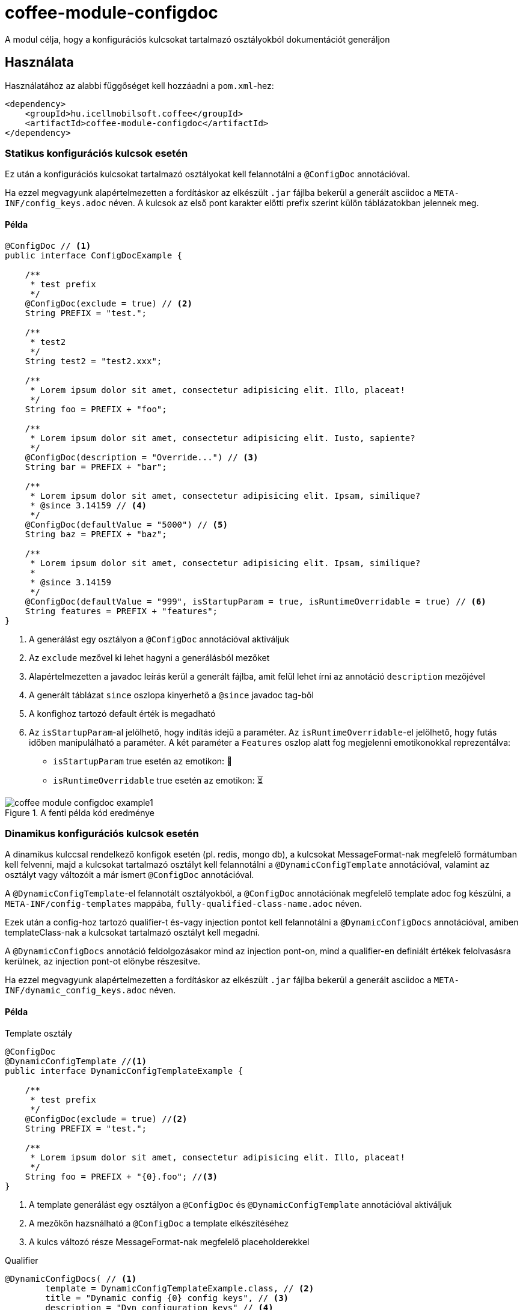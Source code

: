 ifndef::imagesdir[:imagesdir: ../../pic]

[#common_module_coffee-module-configdoc]
= coffee-module-configdoc

A modul célja, hogy a konfigurációs kulcsokat tartalmazó osztályokból dokumentációt generáljon

== Használata

Használatához az alabbi függőséget kell hozzáadni a `pom.xml`-hez:
[source,xml]
----
<dependency>
    <groupId>hu.icellmobilsoft.coffee</groupId>
    <artifactId>coffee-module-configdoc</artifactId>
</dependency>
----

=== Statikus konfigurációs kulcsok esetén
Ez után a konfigurációs kulcsokat tartalmazó osztályokat kell felannotálni a `@ConfigDoc` annotációval.

Ha ezzel megvagyunk alapértelmezetten a fordításkor az elkészült `.jar` fájlba bekerül a generált asciidoc a `META-INF/config_keys.adoc` néven.
A kulcsok az első pont karakter előtti prefix szerint külön táblázatokban jelennek meg.

==== Példa

[source,java]
----
@ConfigDoc // <1>
public interface ConfigDocExample {

    /**
     * test prefix
     */
    @ConfigDoc(exclude = true) // <2>
    String PREFIX = "test.";

    /**
     * test2
     */
    String test2 = "test2.xxx";

    /**
     * Lorem ipsum dolor sit amet, consectetur adipisicing elit. Illo, placeat!
     */
    String foo = PREFIX + "foo";

    /**
     * Lorem ipsum dolor sit amet, consectetur adipisicing elit. Iusto, sapiente?
     */
    @ConfigDoc(description = "Override...") // <3>
    String bar = PREFIX + "bar";

    /**
     * Lorem ipsum dolor sit amet, consectetur adipisicing elit. Ipsam, similique?
     * @since 3.14159 // <4>
     */
    @ConfigDoc(defaultValue = "5000") // <5>
    String baz = PREFIX + "baz";

    /**
     * Lorem ipsum dolor sit amet, consectetur adipisicing elit. Ipsam, similique?
     *
     * @since 3.14159
     */
    @ConfigDoc(defaultValue = "999", isStartupParam = true, isRuntimeOverridable = true) // <6>
    String features = PREFIX + "features";
}
----
<1> A generálást egy osztályon a `@ConfigDoc` annotációval aktiváljuk
<2> Az `exclude` mezővel ki lehet hagyni a generálásból mezőket
<3> Alapértelmezetten a javadoc leírás kerül a generált fájlba, amit felül lehet írni az annotáció `description` mezőjével
<4> A generált táblázat `since` oszlopa kinyerhető a `@since` javadoc tag-ből
<5> A konfighoz tartozó default érték is megadható
<6> Az `isStartupParam`-al jelölhető, hogy indítás idejű a paraméter.
Az `isRuntimeOverridable`-el jelölhető, hogy futás időben manipulálható a paraméter.
A két paraméter a `Features` oszlop alatt fog megjelenni emotikonokkal reprezentálva:
** `isStartupParam` true esetén az emotikon: 🚀
** `isRuntimeOverridable` true esetén az emotikon: ⏳

.A fenti példa kód eredménye
image::coffee-module-configdoc-example1.png[]

=== Dinamikus konfigurációs kulcsok esetén
A dinamikus kulccsal rendelkező konfigok esetén (pl. redis, mongo db),
a kulcsokat MessageFormat-nak megfelelő formátumban kell felvenni,
majd a kulcsokat tartalmazó osztályt kell felannotálni a `@DynamicConfigTemplate` annotációval,
valamint az osztályt vagy változóit a már ismert `@ConfigDoc` annotációval.

A `@DynamicConfigTemplate`-el felannotált osztályokból, a `@ConfigDoc` annotációnak megfelelő template adoc fog készülni,
a `META-INF/config-templates` mappába, `fully-qualified-class-name.adoc` néven.

Ezek után a config-hoz tartozó qualifier-t és-vagy injection pontot kell felannotálni a `@DynamicConfigDocs`
annotációval, amiben templateClass-nak a kulcsokat tartalmazó osztályt kell megadni.

A `@DynamicConfigDocs` annotáció feldolgozásakor mind az injection pont-on, mind a qualifier-en
definiált értékek felolvasásra kerülnek, az injection pont-ot előnybe részesítve.

Ha ezzel megvagyunk alapértelmezetten a fordításkor az elkészült `.jar` fájlba bekerül a generált asciidoc a `META-INF/dynamic_config_keys.adoc` néven.

==== Példa

.Template osztály
[source,java]
----
@ConfigDoc
@DynamicConfigTemplate //<1>
public interface DynamicConfigTemplateExample {

    /**
     * test prefix
     */
    @ConfigDoc(exclude = true) //<2>
    String PREFIX = "test.";

    /**
     * Lorem ipsum dolor sit amet, consectetur adipisicing elit. Illo, placeat!
     */
    String foo = PREFIX + "{0}.foo"; //<3>
}
----
<1> A template generálást egy osztályon a `@ConfigDoc` és `@DynamicConfigTemplate` annotációval aktiváljuk
<2> A mezőkőn hazsnálható a `@ConfigDoc` a template elkészítéséhez
<3> A kulcs változó része MessageFormat-nak megfelelő placeholderekkel

.Qualifier
[source,java]
----
@DynamicConfigDocs( // <1>
        template = DynamicConfigTemplateExample.class, // <2>
        title = "Dynamic config {0} config keys", // <3>
        description = "Dyn configuration keys" // <4>
)
public @interface DynamicConfigurationQualifierExample {

    /**
     * Config key of the desired dynamic configuration
     *
     * @return config key
     */
    String configKey();

}
----
<1> Alapértelmezett értékeket tartalmazó @DynamicConfigDocs annotáció a qualifieren
<2> A dinamikus konfighoz használni kívánt template
<3> Alapértelmezett cím a konfignak (placeholder-eket tartalmazhat)
<4> Alapértelmezett leírás a konfigról (placeholder-eket tartalmazhat)

.Injection point
[source,java]
----
public class DynamicConfigInjectionPointExample {

    @Inject
    @DynamicConfigDocs(templateVariables = "abc") //<1>
    @DynamicConfigurationQualifierExample(configKey = "abc")
    private Object injectedConfig;

    @Inject
    @DynamicConfigDocs(templateVariables = "xyz", title = "Title override for config key {0}") //<2>
    @DynamicConfigurationQualifierExample(configKey = "xyz")
    private Object otherConfig;
}

----
<1> A qualifieren található template-be behelyettesíteni kívánt konfig kulcs: `abc`
<2> Második eltérő kulcsú konfig: `xyz`, felülírt címmel

.A fenti példa kód eredménye
image::coffee-module-configdoc-dynamic-example1.png[]

== Konfiguráció

Mivel a generálás annotation processor-t használ, ezért konfigurálni a fordítás során a `-A` kapcsolóval lehet.
Ezt maven esetén a `maven-compiler-plugin`-on keresztül lehet megadni:

.pom.xml példa
[source,xml]
----
<build>
    <plugins>
        <plugin>
            <artifactId>maven-compiler-plugin</artifactId>
            <configuration>
                <compilerArgs>
                    <arg>-Acoffee.configDoc.outputDir=${project.basedir}/../docs/</arg> #<1>
                    <arg>-Acoffee.configDoc.outputFileName=${project.name}_config.adoc</arg> #<2>
                    <arg>-Acoffee.configDoc.outputToClassPath=false</arg> #<3>
                    <arg>-Acoffee.configDoc.dynamicOutputFileName=dynamic_${project.name}_config.adoc</arg> #<4>
                    <arg>-Acoffee.configDoc.columns=key,since,description</arg> #<5>
                </compilerArgs>
            </configuration>
        </plugin>
    </plugins>
</build>
----

<1> A mappa ahova a genrált fájlt rakjuk. Default: `META-INF/`
<2> A generált fájl neve. Default: `config_keys.adoc`
<3> A generált fájlt a classpath-ra kell-e rakni, azaz szeretnénk-e, hogy az elkészült jar fájlba bekerüljön. Default: `true`
<4> A generált fájl neve dinamikus konfigurációkra. Default: `dynamic_config_keys.adoc`
<5> A generált táblázatban megjelenített oszlopok a megadott sorrendben. Default: `key, source, description, default_value, since` (összes oszlop)
